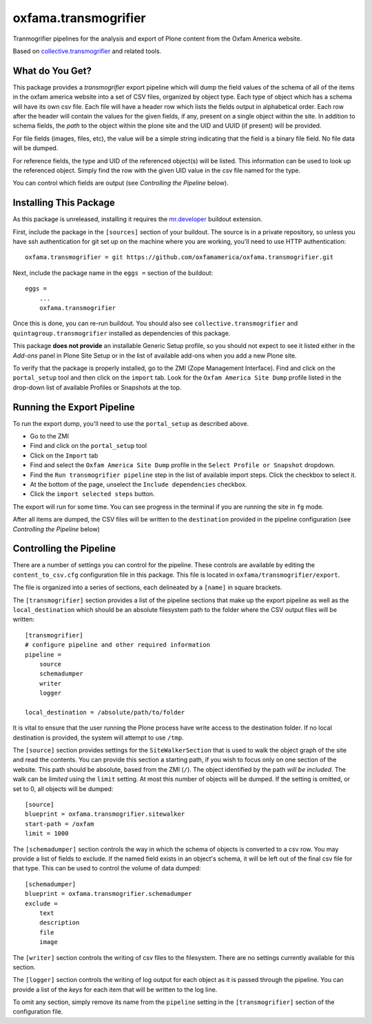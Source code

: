 oxfama.transmogrifier
=====================

Tranmogrifier pipelines for the analysis and export of Plone content from the
Oxfam America website.

Based on `collective.transmogrifier
<https://pypi.python.org/pypi/collective.transmogrifier>`_ and related tools.

What do You Get?
----------------

This package provides a *transmogrifier* export pipeline which will dump the
field values of the schema of all of the items in the oxfam america website
into a set of CSV files, organized by object type. Each type of object which
has a schema will have its own csv file. Each file will have a header row
which lists the fields output in alphabetical order. Each row after the header
will contain the values for the given fields, if any, present on a single
object within the site. In addition to schema fields, the *path* to the object
within the plone site and the UID and UUID (if present) will be provided.

For file fields (images, files, etc), the value will be a simple string
indicating that the field is a binary file field. No file data will be dumped.

For reference fields, the type and UID of the referenced object(s) will be
listed. This information can be used to look up the referenced object. Simply
find the row with the given UID value in the csv file named for the type.

You can control which fields are output (see *Controlling the Pipeline*
below).

Installing This Package
-----------------------

As this package is unreleased, installing it requires the `mr.developer
<https://pypi.python.org/pypi/mr.developer>`_ buildout extension.

First, include the package in the ``[sources]`` section of your buildout. The
source is in a private repository, so unless you have ssh authentication for
git set up on the machine where you are working, you'll need to use HTTP
authentication::

    oxfama.transmogrifier = git https://github.com/oxfamamerica/oxfama.transmogrifier.git

Next, include the package name in the ``eggs =`` section of the buildout::

    eggs = 
        ...
        oxfama.transmogrifier

Once this is done, you can re-run buildout. You should also see
``collective.transmogrifier`` and ``quintagroup.transmogrifier`` installed as
dependencies of this package.

This package **does not provide** an installable Generic Setup profile, so you
should not expect to see it listed either in the *Add-ons* panel in Plone Site
Setup or in the list of available add-ons when you add a new Plone site.

To verify that the package is properly installed, go to the ZMI (Zope
Management Interface). Find and click on the ``portal_setup`` tool and then
click on the ``import`` tab. Look for the ``Oxfam America Site Dump`` profile
listed in the drop-down list of available Profiles or Snapshots at the top.

Running the Export Pipeline
---------------------------

To run the export dump, you'll need to use the ``portal_setup`` as described
above.  

* Go to the ZMI
* Find and click on the ``portal_setup`` tool
* Click on the ``Import`` tab
* Find and select the ``Oxfam America Site Dump`` profile in the ``Select
  Profile or Snapshot`` dropdown.
* Find the ``Run transmogrifier pipeline`` step in the list of available 
  import steps.  Click the checkbox to select it.
* At the bottom of the page, unselect the ``Include dependencies`` checkbox.
* Click the ``import selected steps`` button.

The export will run for some time.  You can see progress in the terminal if
you are running the site in ``fg`` mode.  

After all items are dumped, the CSV files will be written to the
``destination`` provided in the pipeline configuration (see *Controlling the
Pipeline* below)

Controlling the Pipeline
------------------------

There are a number of settings you can control for the pipeline. These
controls are available by editing the ``content_to_csv.cfg`` configuration
file in this package. This file is located in
``oxfama/transmogrifier/export``.

The file is organized into a series of sections, each delineated by a
``[name]`` in square brackets.  

The ``[transmogrifier]`` section provides a list of the pipeline sections that
make up the export pipeline as well as the ``local_destination`` which should
be an absolute filesystem path to the folder where the CSV output files will
be written::

    [transmogrifier]
    # configure pipeline and other required information
    pipeline = 
        source
        schemadumper
        writer
        logger

    local_destination = /absolute/path/to/folder

It is vital to ensure that the user running the Plone process have write access
to the destination folder.  If no local destination is provided, the system
will attempt to use ``/tmp``.

The ``[source]`` section provides settings for the ``SiteWalkerSection`` that
is used to walk the object graph of the site and read the contents. You can
provide this section a starting path, if you wish to focus only on one section
of the website. This path should be absolute, based from the ZMI (``/``). The
object identified by the path *will be included*. The walk can be *limited*
using the ``limit`` setting. At most this number of objects will be dumped. If
the setting is omitted, or set to 0, all objects will be dumped::

    [source]
    blueprint = oxfama.transmogrifier.sitewalker
    start-path = /oxfam
    limit = 1000

The ``[schemadumper]`` section controls the way in which the schema of objects
is converted to a csv row. You may provide a list of fields to exclude. If the
named field exists in an object's schema, it will be left out of the final csv
file for that type.  This can be used to control the volume of data dumped::

    [schemadumper]
    blueprint = oxfama.transmogrifier.schemadumper
    exclude =
        text
        description
        file
        image

The ``[writer]`` section controls the writing of csv files to the filesystem.
There are no settings currently available for this section.

The ``[logger]`` section controls the writing of log output for each object
as it is passed through the pipeline.  You can provide a list of the *keys*
for each item that will be written to the log line.  

To omit any section, simply remove its name from the ``pipeline`` setting in 
the ``[transmogrifier]`` section of the configuration file.

